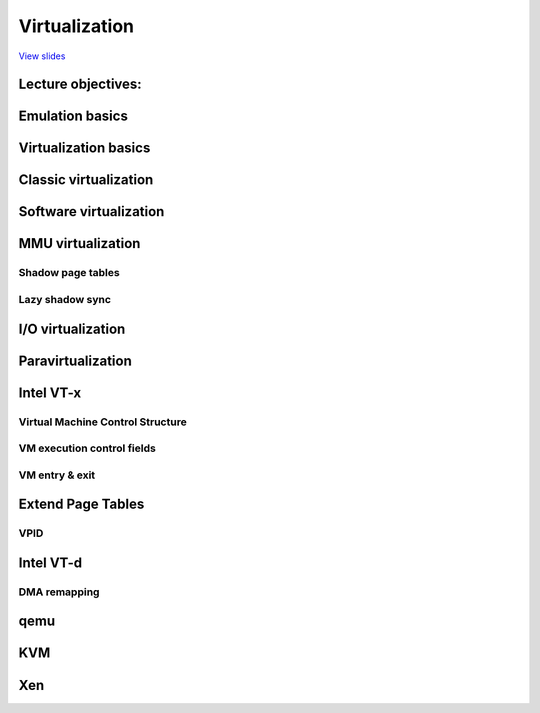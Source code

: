 ==============
Virtualization
==============

`View slides <virt-slides.html>`_

.. slideconf::
   :autoslides: False
   :theme: single-level

Lecture objectives:
===================

.. slide:: Network Management
   :inline-contents: True
   :level: 2

   * Emulation basics

   * Virtualization basics

   * Paravitualization basics

   * Hardware support for virtualization

   * Overview of the Xen hypervisor

   * Overview of the KVM hypervisor


Emulation basics
================

.. slide:: Emulation basics
   :inline-contents: True
   :level: 2

   * Instructions are emulated (each time they are executed)

   * The other system components are also emulated:

     * MMU

     * Physical memory access

     * Peripherals

   * Target architecture - the architecture that it is emulated

   * Host architecture - the architecture that the emulator runs on

   * For emulation target and host architectures can be different


Virtualization basics
=====================

.. slide:: Virtualization basics
   :inline-contents: True
   :level: 2

   * Defined in a paper by Popek & Goldberg in 1974

   * Fidelity

   * Performance

   * Security

   .. ditaa::

      +----+  +----+     +----+
      | VM |  | VM | ... | VM |
      +----+  +----+     +----+

      +-------------------------+
      | Virtual Machine Monitor |
      +-------------------------+

      +-------------------------+
      |         Hardware        |
      +-------------------------+


Classic virtualization
======================

.. slide:: Classic virtualization
   :inline-contents: True
   :level: 2

   * Trap & Emulate

   * Same architecture for host and target

   * Most of the target instructions are natively executed

   * Target OS runs in non-privilege mode on the host

   * Privileged instructions are trapped and emulated

   * Two machine states: host and guest


Software virtualization
=======================

.. slide:: Software virtualization
   :inline-contents: True
   :level: 2

   * Not all architecture can be virtualized; e.g. x86:

     * CS register encodes the CPL

     * Some instructions don't generate a trap (e.g. popf)

   * Solution: emulate instructions using binary translation


MMU virtualization
==================

.. slide:: MMU virtualization
   :inline-contents: True
   :level: 2

   * "Fake" VM physical addresses are translated by the host to actual
     physical addresses

   * The guest page tables are not directly used by the host hardware

   * VM page tables are verified then translated into a new set of page
     tables on the host (shadow page tables)


Shadow page tables
------------------

.. slide:: Shadow page tables
   :inline-contents: True
   :level: 2

   |_|

   .. ditaa::

                          PGD                     PMD                   PT
                      +----------+            +----------+         +----------+
                      |          |            |          |         |          |      Guest Physical Page
                      +----------+            +----------+         +----------+         +----------+
                      |          |            |          |         |          |----+    |          |
      +-----+         +----------+            +----------+         +----------+    |    |          |
      | CR3 |         |          |----+       |          |---+     |          |    |    |          |
      +-----+         +----------+    |       +----------+   |     +----------+    +--->+----------+
         |            |          |    |       |          |   |     |          |
         +--------->  +----------+    +------>+----------+   +---->+----------+
                      Write Protected         Write Protected      Write Protected
                           |
                           |
      Guest (VM)           |
                           | trap access
                           |
      ---------------------+------------------------------------------------------------------------------
                           |
                           | check access, transform GPP to HPP
                           |
                           v

                       Shadow PGD              Shadow PMD            Shadow PT
                      +----------+            +----------+         +----------+
                      |          |            |          |         |          |      Host Physical Page
                      +----------+            +----------+         +----------+         +----------+
                      |          |            |          |         |          |----+    |          |
                      +----------+            +----------+         +----------+    |    |          |
                      |          |----+       |          |---+     |          |    |    |          |
                      +----------+    |       +----------+   |     +----------+    +--->+----------+
                      |          |    |       |          |   |     |          |
                      +----------+    +------>+----------+   +---->+----------+



Lazy shadow sync
----------------

.. slide:: Lazy shadow sync
   :inline-contents: True
   :level: 2

   * Guest page tables changes are typically batched

   * To avoid repeated traps, checks and transformations map guest
     page table entries with write access

   * Update the shadow page table when the TLB is flushed


I/O virtualization
==================

.. slide:: I/O virtualization
   :inline-contents: True
   :level: 2

   |_|

   .. ditaa::

      +---------------------+
      |     Guest OS        |
      |  +---------------+  |
      |  | Guest Driver  |  |
      |  +---------------+  |
      |    |           ^    |
      |    |           |    |
      +----+-----------+----+
           | trap      |
           | access    |
       +---+-----------+----+
       |   |   VMM     |    |
       |   v           |    |
       | +----------------+ |
       | | Virtual Device | |
       | +----------------+ |
       |  |            ^    |
       |  |            |    |
       +--+------------+----+
          |            |
          v            |
        +-----------------+
        | Physical Device |
        +-----------------+


Paravirtualization
==================

.. slide:: Paravirtualization
   :inline-contents: True
   :level: 2

   * Change the guest OS so that it cooperates with the VMM

     * CPU paravirtualization

     * MMU paravirtualization

     * I/O paravirtualization

   * VMM exposes hypercalls for:

     * activate / deactivate the interrupts

     * changing page tables

     * accessing virtualized peripherals

   * VMM uses events to trigger interrupts in the VM


Intel VT-x
==========

.. slide:: Intel VT-x
   :inline-contents: True
   :level: 2


   * Hardware extension to transform x86 to the point it can be
     virtualized "classically"

   * New execution mode: non-root mode

   * Each non-root mode instance uses a Virtual Machine Control
     Structure (VMCS) to store its state

   * VMM runs in root mode

   * VM-entry and VM-exit are used to transition between the two modes


Virtual Machine Control Structure
---------------------------------

.. slide:: Virtual Machine Control Structure
   :inline-contents: True
   :level: 2

   * Guest information: state of the virtual CPU

   * Host information: state of the physical CPU

   * Saved information:

     * visible state: segment registers, CR3, IDTR, etc.

     * internal state

   * VMCS can not be accessed directly but certain information can be
     accessed with special instructions


VM execution control fields
---------------------------

.. slide:: VM execution control fields
   :inline-contents: True
   :level: 2

   * Selects conditions which triggers a VM exit; examples:

     * If an external interrupt is generated

     * If an external interrupt is generated and EFLAGS.IF is set

     * If CR0-CR4 registers are modified

   * Exception bitmap - selects which exceptions will generate a VM
     exit

   * IO bitmap - selects which I/O addresses (IN/OUT accesses)
     generates a VM exit

   * MSR bitmaps - selects which RDMSR or WRMSR instructions will
     generate a VM exit


VM entry & exit
---------------

.. slide:: VM entry & exit
   :inline-contents: True
   :level: 2

   * VM entry - new instructions that switches the CPU in non-root
     mode and loads the VM state from a VMCS; host state is saved in
     VMCS

   * Allows injecting interrupts and exceptions in the guest

   * VM exit will be automatically triggered based on the VMCS
     configuration

   * When VM exit occurs host state is loaded from VMCS, guest state
     is saved in VMCS

Extend Page Tables
==================

.. slide:: Extend Page Tables
   :inline-contents: True
   :level: 2

   * Reduces the complexity of MMU virtualization and improves
     performance

   * Access to CR3, INVLPG and page faults do not require VM exit
     anymore

   * The EPT page table is controlled by the VMM

   .. ditaa::

      +-----+                            +-----+
      | CR3 |                            | EPT |
      +-----+                            +-----+
         |          +------------------+     |         +----------------+
         |          |                  |     |         |                |
         +--------> | Guest Page Table |     +-------> | EPT Page Table | --------------->
                    |                  |               |                |
      ------------> +------------------+ ------------> +----------------+

      Guest Virtual                     Guest Physical                      Host Physical
        Address                             Address                           Address


VPID
----

.. slide:: VPID
   :inline-contents: True
   :level: 2

   * VM entry and VM exit forces a TLB flush - loses VMM / VM translations

   * To avoid this issue a VPID (Virtual Processor ID) tag is
     associated with each VM (VPID 0 is reserved for the VMM)

   * All TLB entries are tagged

   * At VM entry and exit just the entries associated with the tags
     are flushed

   * When searching the TLB just the current VPID is used


Intel VT-d
==========

.. slide:: Intel VT-d
   :inline-contents: True
   :level: 2

   * Direct access to hardware from a VM - in a controlled was

   * The physical device must support multiplexing (e.g. SR-IOV)

     * I/O assignments

     * IRQ routing

   * VT-d protects and translates VM physical addresses using an I/O
     MMU (DMA remaping)


DMA remapping
-------------

.. slide:: DMA remapping
   :inline-contents: True
   :level: 2

   .. image::  ../res/dma-remapping.png


qemu
====

.. slide:: qemu
   :inline-contents: True
   :level: 2

   * Uses binary translation via Tiny Code Generator (TCG) for
     efficient emulation

   * Supports different target and host architectures (e.g. running
     ARM VMs on x86)

   * Both process and full system level emulation

   * MMU emulation

   * I/O emulation

   * Can be used with KVM for accelerated virtualization

KVM
===

.. slide:: KVM
   :inline-contents: True
   :level: 2

   * VMM implemented inside the Linux kernel

   * Requires hardware virtualization (e.g. Intel VT-x)

   * Shadow page tables or EPT if present

   * Uses qemu or virtio for I/O virtualization


   .. ditaa::

             VM1 (qemu)                     VM2 (qemu)
      +---------------------+        +---------------------+
      | +------+   +------+ |        | +------+   +------+ |
      | | App1 |   | App2 | |        | | App1 |   | App2 | |
      | +------+   +------+ |        | +------+   +------+ |
      | +-----------------+ |        | +-----------------+ |
      | |  Guest Kernel   | |        | |  Guest Kernel   | |
      | +-----------------+ |        | +-----------------+ |
      +---------------------+        +---------------------+

      +----------------------------------------------------+
      | +-----+                                            |
      | | KVM |      Host Linux Kernel                     |
      | +-----+                                            |
      +----------------------------------------------------+

      +----------------------------------------------------+
      |        Hardware with virtualization support        |
      +----------------------------------------------------+


Xen
===

.. slide:: Xen
   :inline-contents: True
   :level: 2

   .. image::  ../res/xen-overview.png


